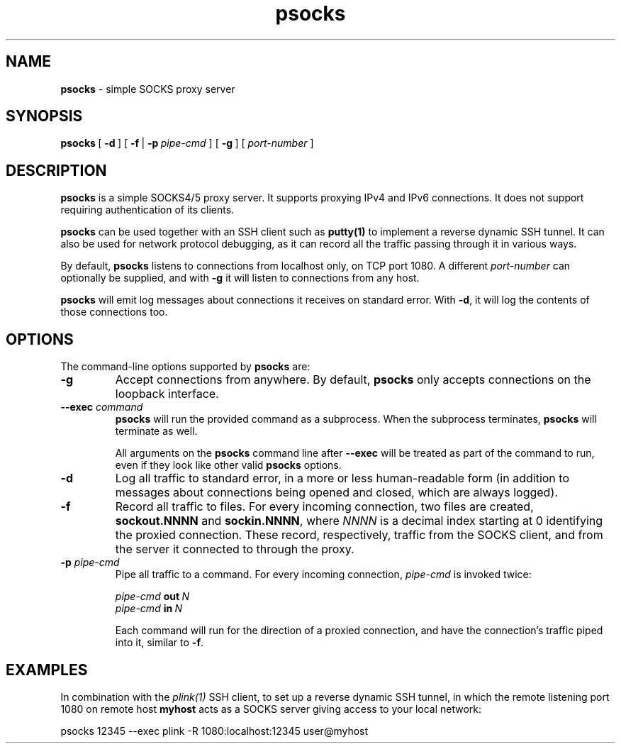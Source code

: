.ie \n(.g .ds Aq \(aq
.el       .ds Aq '
.TH "psocks" "1" "2021\(hy04\(hy08" "PuTTY\ tool\ suite" "PuTTY\ tool\ suite"
.SH "NAME"
.PP
\fBpsocks\fP \- simple SOCKS proxy server
.SH "SYNOPSIS"
.PP
.nf
\fBpsocks\fP\ [\ \fB\-d\fP\ ]\ [\ \fB\-f\fP\ |\ \fB\-p\fP\ \fIpipe\-cmd\fP\ ]\ [\ \fB\-g\fP\ ]\ [\ \fIport\-number\fP\ ]
.fi
.SH "DESCRIPTION"
.PP
\fBpsocks\fP is a simple SOCKS4/5 proxy server. It supports proxying IPv4 and IPv6 connections. It does not support requiring authentication of its clients.
.PP
\fBpsocks\fP can be used together with an SSH client such as \fBputty(1)\fP to implement a reverse dynamic SSH tunnel. It can also be used for network protocol debugging, as it can record all the traffic passing through it in various ways.
.PP
By default, \fBpsocks\fP listens to connections from localhost only, on TCP port 1080. A different \fIport-number\fP can optionally be supplied, and with \fB-g\fP it will listen to connections from any host.
.PP
\fBpsocks\fP will emit log messages about connections it receives on standard error. With \fB-d\fP, it will log the contents of those connections too.
.SH "OPTIONS"
.PP
The command-line options supported by \fBpsocks\fP are:
.IP "\fB-g\fP"
Accept connections from anywhere. By default, \fBpsocks\fP only accepts connections on the loopback interface.
.IP "\fB--exec\fP \fIcommand\fP"
\fBpsocks\fP will run the provided command as a subprocess. When the subprocess terminates, \fBpsocks\fP will terminate as well.
.RS
.PP
All arguments on the \fBpsocks\fP command line after \fB--exec\fP will be treated as part of the command to run, even if they look like other valid \fBpsocks\fP options.
.RE
.IP "\fB-d\fP"
Log all traffic to standard error, in a more or less human-readable form (in addition to messages about connections being opened and closed, which are always logged).
.IP "\fB-f\fP"
Record all traffic to files. For every incoming connection, two files are created, \fBsockout.NNNN\fP and \fBsockin.NNNN\fP, where \fINNNN\fP is a decimal index starting at 0 identifying the proxied connection. These record, respectively, traffic from the SOCKS client, and from the server it connected to through the proxy.
.IP "\fB-p\fP \fIpipe-cmd\fP"
Pipe all traffic to a command. For every incoming connection, \fIpipe-cmd\fP is invoked twice:
.RS
.PP
.nf
\fIpipe\-cmd\fP\ \fBout\fP\ \fIN\fP
\fIpipe\-cmd\fP\ \fBin\fP\ \fIN\fP
.fi
.PP
Each command will run for the direction of a proxied connection, and have the connection's traffic piped into it, similar to \fB-f\fP. 
.RE
.SH "EXAMPLES"
.PP
In combination with the \fIplink(1)\fP SSH client, to set up a reverse dynamic SSH tunnel, in which the remote listening port 1080 on remote host \fBmyhost\fP acts as a SOCKS server giving access to your local network:
.PP
.nf
psocks\ 12345\ \-\-exec\ plink\ \-R\ 1080:localhost:12345\ user@myhost
.fi
